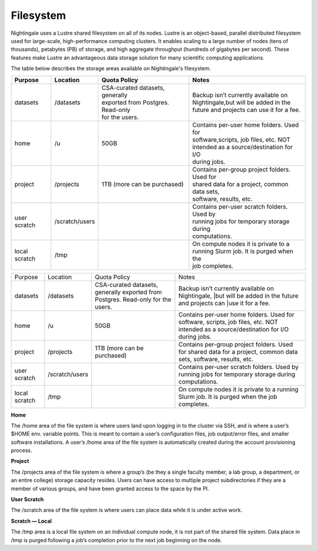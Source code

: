 ###########
Filesystem
###########

Nightingale uses a Lustre shared filesystem on all of its nodes. Lustre is an object-based, parallel distributed filesystem 
used for large-scale, high-performance computing clusters. It enables scaling to a large number of nodes (tens of thousands), 
petabytes (PB) of storage, and high aggregate throughput (hundreds of gigabytes per second). These features make Lustre an 
advantageous data storage solution for many scientific computing applications.

The table below describes the storage areas available on Nightingale's filesystem.

.. table:: Nightingale Storage Areas
   :align: "left"

============= =============== =================================== =============================================
Purpose       Location        Quota Policy                        Notes  
============= =============== =================================== =============================================
datasets      /datasets       | CSA-curated datasets, generally   | Backup isn’t currently available on  
                              | exported from Postgres. Read-only | Nightingale,but will be added in the  
                              | for the users.                    | future and projects can use it for a fee.
home          /u              50GB                                | Contains per-user home folders. Used for 
                                                                  | software,scripts, job files, etc. NOT 
                                                                  | intended as a source/destination for I/O 
                                                                  | during jobs.            
project       /projects       | 1TB (more can be purchased)       | Contains per-group project folders. Used for 
                                                                  | shared data for a project, common data sets, 
                                                                  | software, results, etc.     
user scratch  /scratch/users  |                                   | Contains per-user scratch folders. Used by  
                                                                  | running jobs for temporary storage during   
                                                                  | computations.                                
local scratch /tmp            |                                   | On compute nodes it is private to a  
                                                                  | running Slurm job. It is purged when the 
                                                                  | job completes.
============= =============== =================================== =============================================


+--------------------+----------------+------------------------------------------+---------------------------------------------------+
| Purpose            | Location       | Quota Policy                             | Notes                                             |
+--------------------+----------------+------------------------------------------+---------------------------------------------------+
| datasets           | /datasets      | CSA-curated datasets, generally exported | Backup isn’t currently available on Nightingale,  | 
|                    |                | from Postgres. Read-only for the users.  | |but will be added in the future and projects can | 
|                    |                |                                          | |use it for a fee.                                |      
+--------------------+----------------+------------------------------------------+---------------------------------------------------+
| home               | /u             | 50GB                                     | Contains per-user home folders. Used for software,|
|                    |                |                                          | scripts, job files, etc. NOT intended as a        |
|                    |                |                                          | source/destination for I/O during jobs.           |
+--------------------+----------------+------------------------------------------+---------------------------------------------------+
| project            | /projects      | 1TB (more can be purchased)              | Contains per-group project folders. Used for      |
|                    |                |                                          | shared data for a project, common data sets,      |
|                    |                |                                          | software, results, etc.                           |
+--------------------+----------------+------------------------------------------+---------------------------------------------------+
| user scratch       | /scratch/users |                                          | Contains per-user scratch folders. Used by        |
|                    |                |                                          | running jobs for temporary storage during         |
|                    |                |                                          | computations.                                     |
+--------------------+----------------+------------------------------------------+---------------------------------------------------+
| local scratch      | /tmp           |                                          | On compute nodes it is private to a running Slurm |
|                    |                |                                          | job. It is purged when the job completes.         |
|                    |                |                                          |                                                   |
+--------------------+----------------+------------------------------------------+---------------------------------------------------+  
 
**Home**

The /home area of the file system is where users land upon logging in to the cluster via SSH, and is where a user’s $HOME env. variable points. This is meant to contain a user’s configuration files, job output/error files, and smaller software installations. A user’s /home area of the file system is automatically created during the account provisioning process.

**Project**

The /projects area of the file system is where a group’s (be they a single faculty member, a lab group, a department, or an entire college) storage capacity resides. Users can have access to multiple project subdirectories if they are a member of various groups, and have been granted access to the space by the PI.

**User Scratch**

The /scratch area of the file system is where users can place data while it is under active work.

**Scratch — Local**

The /tmp area is a local file system on an individual compute node, it is not part of the shared file system. Data place in /tmp is purged following a job’s completion prior to the next job beginning on the node.

 




 



 





  
